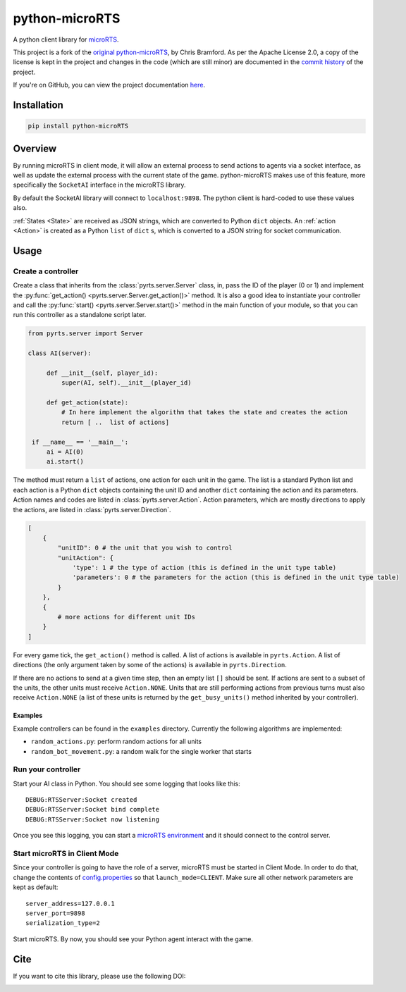 python-microRTS
===============

|PyPI version|

A python client library for
`microRTS <https://github.com/santiontanon/microrts>`__.

This project is a fork of the `original python-microRTS <https://github.com/Bam4d/python-microRTS>`__, by Chris Bramford. As per the Apache License 2.0, a copy of the license is kept in the project and changes in the code (which are still minor) are documented in the `commit history <https://github.com/douglasrizzo/python-microRTS>`__ of the project.

If you're on GitHub, you can view the project documentation `here <https://douglasrizzo.com.br/python-microRTS>`__.

Installation
------------

.. code:: shell

   pip install python-microRTS

Overview
--------

By running microRTS in client mode, it will allow an external process to
send actions to agents via a socket interface, as well as update the
external process with the current state of the game. python-microRTS makes
use of this feature, more specifically the ``SocketAI`` interface in the
microRTS library.

By default the SocketAI library will connect to ``localhost:9898``. The
python client is hard-coded to use these values also.

:ref:`States <State>` are received as JSON strings, which are converted
to Python ``dict`` objects. An :ref:`action <Action>` is created as a
Python ``list`` of ``dict`` s, which is converted to a JSON string for
socket communication.

Usage
-----

Create a controller
~~~~~~~~~~~~~~~~~~~

Create a class that inherits from the :class:`pyrts.server.Server` class,
in, pass the ID of the player (0 or 1) and implement the
:py:func:`get_action() <pyrts.server.Server.get_action()>` method. It is also
a good idea to instantiate your controller and call the
:py:func:`start() <pyrts.server.Server.start()>` method in the main function of
your module, so that you can run this controller as a standalone script later.

.. code:: python

   from pyrts.server import Server

   class AI(server):

        def __init__(self, player_id):
            super(AI, self).__init__(player_id)

        def get_action(state):
            # In here implement the algorithm that takes the state and creates the action
            return [ ..  list of actions]

    if __name__ == '__main__':
        ai = AI(0)
        ai.start()

The method must return a ``list`` of actions, one action for each unit in the
game. The list is a standard Python list and each action is a Python ``dict``
objects containing the unit ID and another ``dict`` containing the action and
its parameters. Action names and codes are listed in
:class:`pyrts.server.Action`. Action parameters, which are mostly directions to
apply the actions, are listed in :class:`pyrts.server.Direction`.

.. code:: python

   [
       {
           "unitID": 0 # the unit that you wish to control
           "unitAction": {
               'type': 1 # the type of action (this is defined in the unit type table)
               'parameters': 0 # the parameters for the action (this is defined in the unit type table)
           }
       },
       {
           # more actions for different unit IDs
       }
   ]

For every game tick, the ``get_action()`` method is called. A list of
actions is available in ``pyrts.Action``. A list of directions (the only
argument taken by some of the actions) is available in
``pyrts.Direction``.

If there are no actions to send at a given time step, then an empty list
``[]`` should be sent. If actions are sent to a subset of the units, the
other units must receive ``Action.NONE``. Units that are still
performing actions from previous turns must also receive ``Action.NONE``
(a list of these units is returned by the ``get_busy_units()`` method
inherited by your controller).

Examples
^^^^^^^^

Example controllers can be found in the ``examples`` directory.
Currently the following algorithms are implemented:

-  ``random_actions.py``: perform random actions for all units
-  ``random_bot_movement.py``: a random walk for the single worker that
   starts

Run your controller
~~~~~~~~~~~~~~~~~~~

Start your AI class in Python. You should see some logging that looks
like this:

::

   DEBUG:RTSServer:Socket created
   DEBUG:RTSServer:Socket bind complete
   DEBUG:RTSServer:Socket now listening

Once you see this logging, you can start a `microRTS
environment <https://github.com/santiontanon/microrts>`__ and it should
connect to the control server.

Start microRTS in Client Mode
~~~~~~~~~~~~~~~~~~~~~~~~~~~~~

Since your controller is going to have the role of a server, microRTS
must be started in Client Mode. In order to do that, change the contents
of
`config.properties <https://github.com/santiontanon/microrts/blob/master/resources/config.properties>`__
so that ``launch_mode=CLIENT``. Make sure all other network parameters
are kept as default:

::

   server_address=127.0.0.1
   server_port=9898
   serialization_type=2

Start microRTS. By now, you should see your Python agent interact with
the game.

Cite
----

If you want to cite this library, please use the following DOI:

|DOI|

.. |PyPI version| image:: https://badge.fury.io/py/python-microRTS.svg
   :target: https://badge.fury.io/py/python-microRTS
.. |DOI| image:: https://zenodo.org/badge/149242629.svg
   :target: https://zenodo.org/badge/latestdoi/149242629
